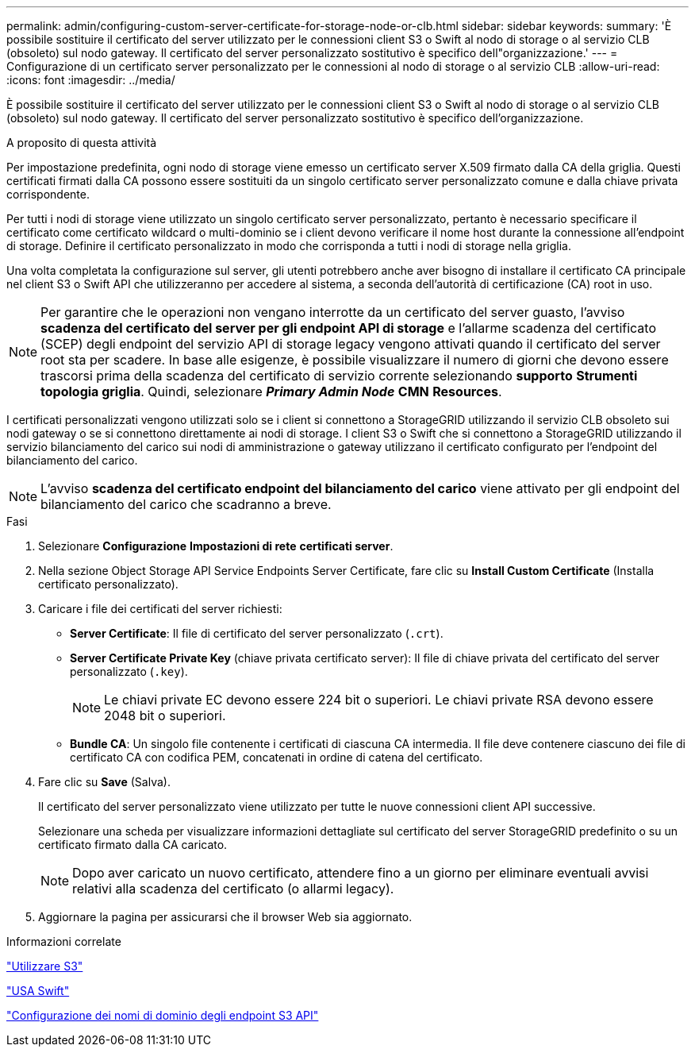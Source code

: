 ---
permalink: admin/configuring-custom-server-certificate-for-storage-node-or-clb.html 
sidebar: sidebar 
keywords:  
summary: 'È possibile sostituire il certificato del server utilizzato per le connessioni client S3 o Swift al nodo di storage o al servizio CLB (obsoleto) sul nodo gateway. Il certificato del server personalizzato sostitutivo è specifico dell"organizzazione.' 
---
= Configurazione di un certificato server personalizzato per le connessioni al nodo di storage o al servizio CLB
:allow-uri-read: 
:icons: font
:imagesdir: ../media/


[role="lead"]
È possibile sostituire il certificato del server utilizzato per le connessioni client S3 o Swift al nodo di storage o al servizio CLB (obsoleto) sul nodo gateway. Il certificato del server personalizzato sostitutivo è specifico dell'organizzazione.

.A proposito di questa attività
Per impostazione predefinita, ogni nodo di storage viene emesso un certificato server X.509 firmato dalla CA della griglia. Questi certificati firmati dalla CA possono essere sostituiti da un singolo certificato server personalizzato comune e dalla chiave privata corrispondente.

Per tutti i nodi di storage viene utilizzato un singolo certificato server personalizzato, pertanto è necessario specificare il certificato come certificato wildcard o multi-dominio se i client devono verificare il nome host durante la connessione all'endpoint di storage. Definire il certificato personalizzato in modo che corrisponda a tutti i nodi di storage nella griglia.

Una volta completata la configurazione sul server, gli utenti potrebbero anche aver bisogno di installare il certificato CA principale nel client S3 o Swift API che utilizzeranno per accedere al sistema, a seconda dell'autorità di certificazione (CA) root in uso.


NOTE: Per garantire che le operazioni non vengano interrotte da un certificato del server guasto, l'avviso *scadenza del certificato del server per gli endpoint API di storage* e l'allarme scadenza del certificato (SCEP) degli endpoint del servizio API di storage legacy vengono attivati quando il certificato del server root sta per scadere. In base alle esigenze, è possibile visualizzare il numero di giorni che devono essere trascorsi prima della scadenza del certificato di servizio corrente selezionando *supporto* *Strumenti* *topologia griglia*. Quindi, selezionare *_Primary Admin Node_* *CMN* *Resources*.

I certificati personalizzati vengono utilizzati solo se i client si connettono a StorageGRID utilizzando il servizio CLB obsoleto sui nodi gateway o se si connettono direttamente ai nodi di storage. I client S3 o Swift che si connettono a StorageGRID utilizzando il servizio bilanciamento del carico sui nodi di amministrazione o gateway utilizzano il certificato configurato per l'endpoint del bilanciamento del carico.


NOTE: L'avviso *scadenza del certificato endpoint del bilanciamento del carico* viene attivato per gli endpoint del bilanciamento del carico che scadranno a breve.

.Fasi
. Selezionare *Configurazione* *Impostazioni di rete* *certificati server*.
. Nella sezione Object Storage API Service Endpoints Server Certificate, fare clic su *Install Custom Certificate* (Installa certificato personalizzato).
. Caricare i file dei certificati del server richiesti:
+
** *Server Certificate*: Il file di certificato del server personalizzato (`.crt`).
** *Server Certificate Private Key* (chiave privata certificato server): Il file di chiave privata del certificato del server personalizzato (`.key`).
+

NOTE: Le chiavi private EC devono essere 224 bit o superiori. Le chiavi private RSA devono essere 2048 bit o superiori.

** *Bundle CA*: Un singolo file contenente i certificati di ciascuna CA intermedia. Il file deve contenere ciascuno dei file di certificato CA con codifica PEM, concatenati in ordine di catena del certificato.


. Fare clic su *Save* (Salva).
+
Il certificato del server personalizzato viene utilizzato per tutte le nuove connessioni client API successive.

+
Selezionare una scheda per visualizzare informazioni dettagliate sul certificato del server StorageGRID predefinito o su un certificato firmato dalla CA caricato.

+

NOTE: Dopo aver caricato un nuovo certificato, attendere fino a un giorno per eliminare eventuali avvisi relativi alla scadenza del certificato (o allarmi legacy).

. Aggiornare la pagina per assicurarsi che il browser Web sia aggiornato.


.Informazioni correlate
link:../s3/index.html["Utilizzare S3"]

link:../swift/index.html["USA Swift"]

link:configuring-s3-api-endpoint-domain-names.html["Configurazione dei nomi di dominio degli endpoint S3 API"]
